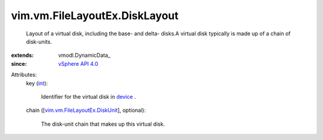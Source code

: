 
vim.vm.FileLayoutEx.DiskLayout
==============================
  Layout of a virtual disk, including the base- and delta- disks.A virtual disk typically is made up of a chain of disk-units.
:extends: vmodl.DynamicData_
:since: `vSphere API 4.0 <vim/version.rst#vimversionversion5>`_

Attributes:
    key (`int <https://docs.python.org/2/library/stdtypes.html>`_):

       Identifier for the virtual disk in `device <vim/vm/VirtualHardware.rst#device>`_ .
    chain ([`vim.vm.FileLayoutEx.DiskUnit <vim/vm/FileLayoutEx/DiskUnit.rst>`_], optional):

       The disk-unit chain that makes up this virtual disk.
